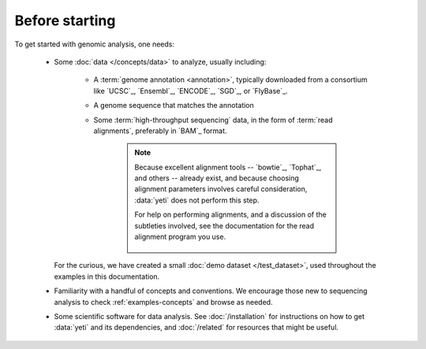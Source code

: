 Before starting
===============
To get started with genomic analysis, one needs:

  - Some :doc:`data </concepts/data>` to analyze, usually including:
  
      - A :term:`genome annotation <annotation>`, typically downloaded
        from a consortium like `UCSC`_, `Ensembl`_, `ENCODE`_, `SGD`_,
        or `FlyBase`_.
      
      - A genome sequence that matches the annotation
      
      - Some :term:`high-throughput sequencing` data, in the form of
        :term:`read alignments`, preferably in `BAM`_ format. 
      
         .. note::

            Because excellent alignment tools -- `bowtie`_, `Tophat`_, and others --
            already exist, and because choosing alignment parameters involves
            careful consideration, :data:`yeti` does not perform this step.
            
            For help on performing alignments, and a discussion of the subtleties
            involved, see the documentation for the read alignment program you use. 

             .. TODO:: add reference for help on alignments
      
    For the curious, we have created a small :doc:`demo dataset </test_dataset>`,
    used throughout the examples in this documentation. 
  
  - Familiarity with a handful of concepts and conventions. We encourage those
    new to sequencing analysis to check :ref:`examples-concepts` and browse as
    needed.
  
  - Some scientific software for data analysis. See :doc:`/installation`
    for instructions on how to get :data:`yeti` and its dependencies, and
    :doc:`/related` for resources that might be useful.
  
